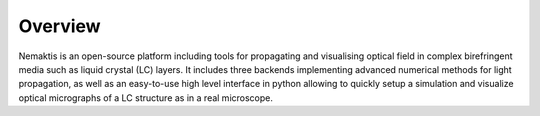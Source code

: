 .. _overview:

Overview
========

Nemaktis is an open-source platform including tools for propagating and visualising optical
field in complex birefringent media such as liquid crystal (LC) layers. It includes three
backends implementing advanced numerical methods for light propagation, as well as an
easy-to-use high level interface in python allowing to quickly setup a simulation and visualize
optical micrographs of a LC structure as in a real microscope.
